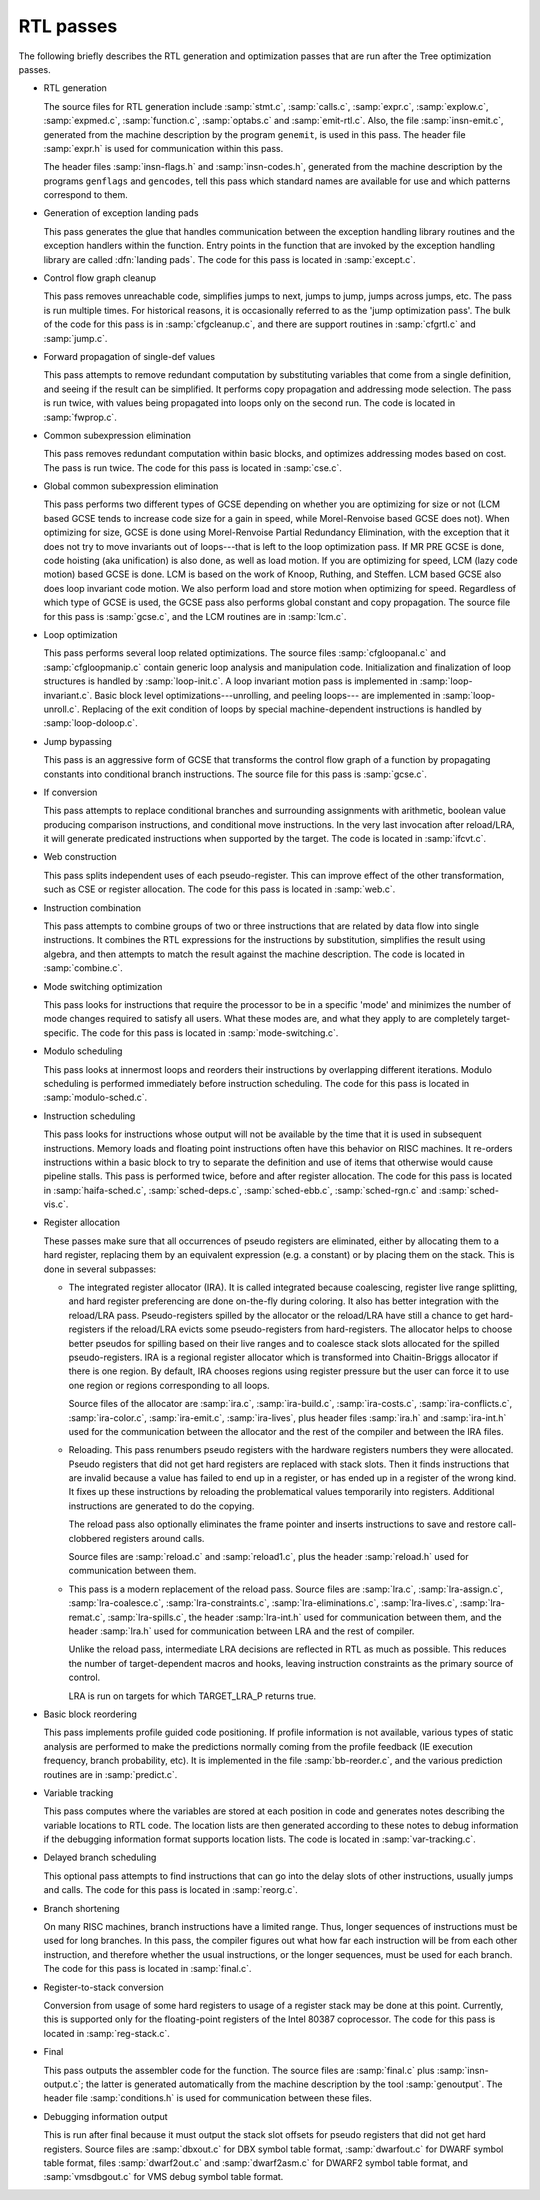 ..
  Copyright 1988-2021 Free Software Foundation, Inc.
  This is part of the GCC manual.
  For copying conditions, see the GPL license file

.. _rtl-passes:

RTL passes
**********

The following briefly describes the RTL generation and optimization
passes that are run after the Tree optimization passes.

* RTL generation

  .. Avoiding overfull is tricky here.

  The source files for RTL generation include
  :samp:`stmt.c`,
  :samp:`calls.c`,
  :samp:`expr.c`,
  :samp:`explow.c`,
  :samp:`expmed.c`,
  :samp:`function.c`,
  :samp:`optabs.c`
  and :samp:`emit-rtl.c`.
  Also, the file
  :samp:`insn-emit.c`, generated from the machine description by the
  program ``genemit``, is used in this pass.  The header file
  :samp:`expr.h` is used for communication within this pass.

  .. index:: genflags

  .. index:: gencodes

  The header files :samp:`insn-flags.h` and :samp:`insn-codes.h`,
  generated from the machine description by the programs ``genflags``
  and ``gencodes``, tell this pass which standard names are available
  for use and which patterns correspond to them.

* Generation of exception landing pads

  This pass generates the glue that handles communication between the
  exception handling library routines and the exception handlers within
  the function.  Entry points in the function that are invoked by the
  exception handling library are called :dfn:`landing pads`.  The code
  for this pass is located in :samp:`except.c`.

* Control flow graph cleanup

  This pass removes unreachable code, simplifies jumps to next, jumps to
  jump, jumps across jumps, etc.  The pass is run multiple times.
  For historical reasons, it is occasionally referred to as the 'jump
  optimization pass'.  The bulk of the code for this pass is in
  :samp:`cfgcleanup.c`, and there are support routines in :samp:`cfgrtl.c`
  and :samp:`jump.c`.

* Forward propagation of single-def values

  This pass attempts to remove redundant computation by substituting
  variables that come from a single definition, and
  seeing if the result can be simplified.  It performs copy propagation
  and addressing mode selection.  The pass is run twice, with values
  being propagated into loops only on the second run.  The code is
  located in :samp:`fwprop.c`.

* Common subexpression elimination

  This pass removes redundant computation within basic blocks, and
  optimizes addressing modes based on cost.  The pass is run twice.
  The code for this pass is located in :samp:`cse.c`.

* Global common subexpression elimination

  This pass performs two
  different types of GCSE  depending on whether you are optimizing for
  size or not (LCM based GCSE tends to increase code size for a gain in
  speed, while Morel-Renvoise based GCSE does not).
  When optimizing for size, GCSE is done using Morel-Renvoise Partial
  Redundancy Elimination, with the exception that it does not try to move
  invariants out of loops---that is left to  the loop optimization pass.
  If MR PRE GCSE is done, code hoisting (aka unification) is also done, as
  well as load motion.
  If you are optimizing for speed, LCM (lazy code motion) based GCSE is
  done.  LCM is based on the work of Knoop, Ruthing, and Steffen.  LCM
  based GCSE also does loop invariant code motion.  We also perform load
  and store motion when optimizing for speed.
  Regardless of which type of GCSE is used, the GCSE pass also performs
  global constant and  copy propagation.
  The source file for this pass is :samp:`gcse.c`, and the LCM routines
  are in :samp:`lcm.c`.

* Loop optimization

  This pass performs several loop related optimizations.
  The source files :samp:`cfgloopanal.c` and :samp:`cfgloopmanip.c` contain
  generic loop analysis and manipulation code.  Initialization and finalization
  of loop structures is handled by :samp:`loop-init.c`.
  A loop invariant motion pass is implemented in :samp:`loop-invariant.c`.
  Basic block level optimizations---unrolling, and peeling loops---
  are implemented in :samp:`loop-unroll.c`.
  Replacing of the exit condition of loops by special machine-dependent
  instructions is handled by :samp:`loop-doloop.c`.

* Jump bypassing

  This pass is an aggressive form of GCSE that transforms the control
  flow graph of a function by propagating constants into conditional
  branch instructions.  The source file for this pass is :samp:`gcse.c`.

* If conversion

  This pass attempts to replace conditional branches and surrounding
  assignments with arithmetic, boolean value producing comparison
  instructions, and conditional move instructions.  In the very last
  invocation after reload/LRA, it will generate predicated instructions
  when supported by the target.  The code is located in :samp:`ifcvt.c`.

* Web construction

  This pass splits independent uses of each pseudo-register.  This can
  improve effect of the other transformation, such as CSE or register
  allocation.  The code for this pass is located in :samp:`web.c`.

* Instruction combination

  This pass attempts to combine groups of two or three instructions that
  are related by data flow into single instructions.  It combines the
  RTL expressions for the instructions by substitution, simplifies the
  result using algebra, and then attempts to match the result against
  the machine description.  The code is located in :samp:`combine.c`.

* Mode switching optimization

  This pass looks for instructions that require the processor to be in a
  specific 'mode' and minimizes the number of mode changes required to
  satisfy all users.  What these modes are, and what they apply to are
  completely target-specific.  The code for this pass is located in
  :samp:`mode-switching.c`.

  .. index:: modulo scheduling

  .. index:: sms, swing, software pipelining

* Modulo scheduling

  This pass looks at innermost loops and reorders their instructions
  by overlapping different iterations.  Modulo scheduling is performed
  immediately before instruction scheduling.  The code for this pass is
  located in :samp:`modulo-sched.c`.

* Instruction scheduling

  This pass looks for instructions whose output will not be available by
  the time that it is used in subsequent instructions.  Memory loads and
  floating point instructions often have this behavior on RISC machines.
  It re-orders instructions within a basic block to try to separate the
  definition and use of items that otherwise would cause pipeline
  stalls.  This pass is performed twice, before and after register
  allocation.  The code for this pass is located in :samp:`haifa-sched.c`,
  :samp:`sched-deps.c`, :samp:`sched-ebb.c`, :samp:`sched-rgn.c` and
  :samp:`sched-vis.c`.

* Register allocation

  These passes make sure that all occurrences of pseudo registers are
  eliminated, either by allocating them to a hard register, replacing
  them by an equivalent expression (e.g. a constant) or by placing
  them on the stack.  This is done in several subpasses:

  * The integrated register allocator (IRA).  It is called
    integrated because coalescing, register live range splitting, and hard
    register preferencing are done on-the-fly during coloring.  It also
    has better integration with the reload/LRA pass.  Pseudo-registers spilled
    by the allocator or the reload/LRA have still a chance to get
    hard-registers if the reload/LRA evicts some pseudo-registers from
    hard-registers.  The allocator helps to choose better pseudos for
    spilling based on their live ranges and to coalesce stack slots
    allocated for the spilled pseudo-registers.  IRA is a regional
    register allocator which is transformed into Chaitin-Briggs allocator
    if there is one region.  By default, IRA chooses regions using
    register pressure but the user can force it to use one region or
    regions corresponding to all loops.

    Source files of the allocator are :samp:`ira.c`, :samp:`ira-build.c`,
    :samp:`ira-costs.c`, :samp:`ira-conflicts.c`, :samp:`ira-color.c`,
    :samp:`ira-emit.c`, :samp:`ira-lives`, plus header files :samp:`ira.h`
    and :samp:`ira-int.h` used for the communication between the allocator
    and the rest of the compiler and between the IRA files.

    .. index:: reloading

  * Reloading.  This pass renumbers pseudo registers with the hardware
    registers numbers they were allocated.  Pseudo registers that did not
    get hard registers are replaced with stack slots.  Then it finds
    instructions that are invalid because a value has failed to end up in
    a register, or has ended up in a register of the wrong kind.  It fixes
    up these instructions by reloading the problematical values
    temporarily into registers.  Additional instructions are generated to
    do the copying.

    The reload pass also optionally eliminates the frame pointer and inserts
    instructions to save and restore call-clobbered registers around calls.

    Source files are :samp:`reload.c` and :samp:`reload1.c`, plus the header
    :samp:`reload.h` used for communication between them.

    .. index:: Local Register Allocator (LRA)

  * This pass is a modern replacement of the reload pass.  Source files
    are :samp:`lra.c`, :samp:`lra-assign.c`, :samp:`lra-coalesce.c`,
    :samp:`lra-constraints.c`, :samp:`lra-eliminations.c`,
    :samp:`lra-lives.c`, :samp:`lra-remat.c`, :samp:`lra-spills.c`, the
    header :samp:`lra-int.h` used for communication between them, and the
    header :samp:`lra.h` used for communication between LRA and the rest of
    compiler.

    Unlike the reload pass, intermediate LRA decisions are reflected in
    RTL as much as possible.  This reduces the number of target-dependent
    macros and hooks, leaving instruction constraints as the primary
    source of control.

    LRA is run on targets for which TARGET_LRA_P returns true.

* Basic block reordering

  This pass implements profile guided code positioning.  If profile
  information is not available, various types of static analysis are
  performed to make the predictions normally coming from the profile
  feedback (IE execution frequency, branch probability, etc).  It is
  implemented in the file :samp:`bb-reorder.c`, and the various
  prediction routines are in :samp:`predict.c`.

* Variable tracking

  This pass computes where the variables are stored at each
  position in code and generates notes describing the variable locations
  to RTL code.  The location lists are then generated according to these
  notes to debug information if the debugging information format supports
  location lists.  The code is located in :samp:`var-tracking.c`.

* Delayed branch scheduling

  This optional pass attempts to find instructions that can go into the
  delay slots of other instructions, usually jumps and calls.  The code
  for this pass is located in :samp:`reorg.c`.

* Branch shortening

  On many RISC machines, branch instructions have a limited range.
  Thus, longer sequences of instructions must be used for long branches.
  In this pass, the compiler figures out what how far each instruction
  will be from each other instruction, and therefore whether the usual
  instructions, or the longer sequences, must be used for each branch.
  The code for this pass is located in :samp:`final.c`.

* Register-to-stack conversion

  Conversion from usage of some hard registers to usage of a register
  stack may be done at this point.  Currently, this is supported only
  for the floating-point registers of the Intel 80387 coprocessor.  The
  code for this pass is located in :samp:`reg-stack.c`.

* Final

  This pass outputs the assembler code for the function.  The source files
  are :samp:`final.c` plus :samp:`insn-output.c`; the latter is generated
  automatically from the machine description by the tool :samp:`genoutput`.
  The header file :samp:`conditions.h` is used for communication between
  these files.

* Debugging information output

  This is run after final because it must output the stack slot offsets
  for pseudo registers that did not get hard registers.  Source files
  are :samp:`dbxout.c` for DBX symbol table format, :samp:`dwarfout.c` for
  DWARF symbol table format, files :samp:`dwarf2out.c` and :samp:`dwarf2asm.c`
  for DWARF2 symbol table format, and :samp:`vmsdbgout.c` for VMS debug
  symbol table format.